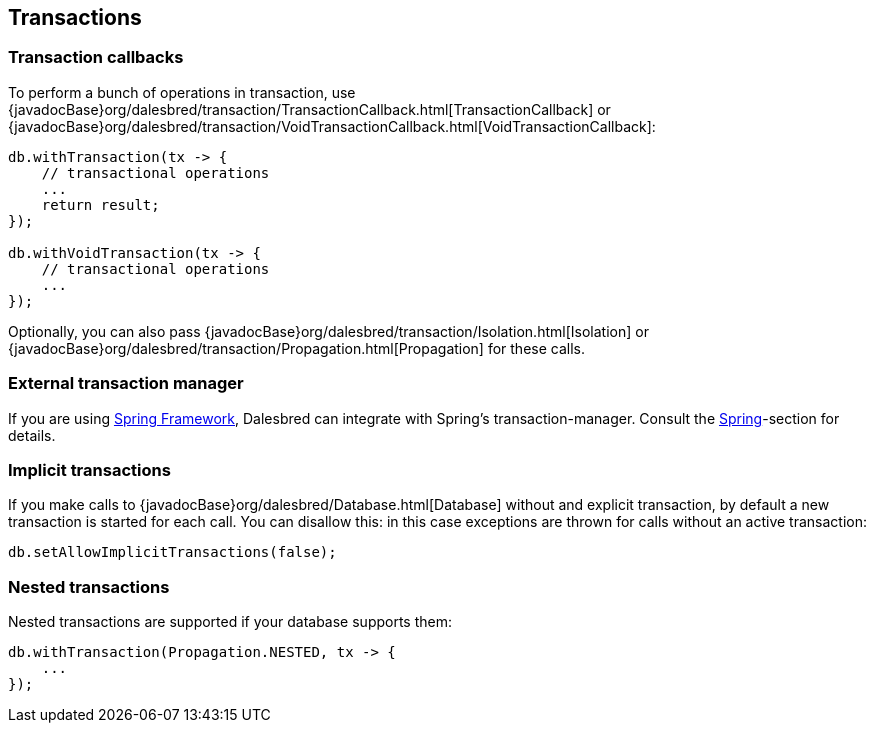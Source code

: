 == Transactions

=== Transaction callbacks

To perform a bunch of operations in transaction, use {javadocBase}org/dalesbred/transaction/TransactionCallback.html[TransactionCallback]
or {javadocBase}org/dalesbred/transaction/VoidTransactionCallback.html[VoidTransactionCallback]:

[source,java]
----
db.withTransaction(tx -> {
    // transactional operations
    ...
    return result;
});

db.withVoidTransaction(tx -> {
    // transactional operations
    ...
});
----

Optionally, you can also pass {javadocBase}org/dalesbred/transaction/Isolation.html[Isolation] or
{javadocBase}org/dalesbred/transaction/Propagation.html[Propagation] for these calls.

=== External transaction manager

If you are using http://projects.spring.io/spring-framework/[Spring Framework], Dalesbred can integrate with
Spring's transaction-manager. Consult the <<_spring,Spring>>-section for details.

=== Implicit transactions

If you make calls to {javadocBase}org/dalesbred/Database.html[Database] without and explicit transaction, by default
a new transaction is started for each call. You can disallow this: in this case exceptions are thrown for calls
without an active transaction:

[source,java]
----
db.setAllowImplicitTransactions(false);
----

=== Nested transactions

Nested transactions are supported if your database supports them:

[source,java]
----
db.withTransaction(Propagation.NESTED, tx -> {
    ...
});
----

